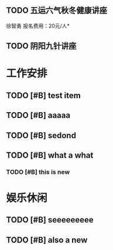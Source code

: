 ﻿** TODO 五运六气秋冬健康讲座
   DEADLINE: <2016-11-12 周六 16:30> SCHEDULED: <2016-11-12 周六 14:30>
   徐智勇
   报名费用：20元/人*
** TODO 阴阳九针讲座
   DEADLINE: <2016-11-18 周五 16:30> SCHEDULED: <2016-11-18 周五 14:30>






* 工作安排

** TODO [#B] test item

** TODO [#B] aaaaa

** TODO [#B] sedond

** TODO [#B] what a what

*** TODO [#B] this is new 

* 娱乐休闲
** TODO [#B] seeeeeeeee

** TODO [#B] also a new 

